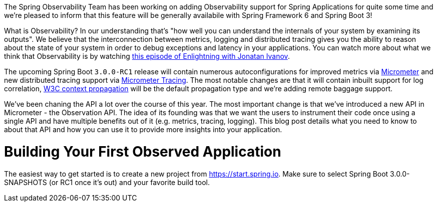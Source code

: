 The Spring Observability Team has been working on adding Observability support for Spring Applications for quite some time and we're pleased to inform that this feature will be generally availabile with Spring Framework 6 and Spring Boot 3!

What is Observability? In our understanding that's "how well you can understand the internals of your system by examining its outputs". We believe that the interconnection between metrics, logging and distributed tracing gives you the ability to reason about the state of your system in order to debug exceptions and latency in your applications. You can watch more about what we think that Observability is by watching https://tanzu.vmware.com/developer/tv/enlightning/10/[this episode of Enlightning with Jonatan Ivanov].

The upcoming Spring Boot `3.0.0-RC1` release will contain numerous autoconfigurations for improved metrics via https://micrometer.io/docs[Micrometer] and new distributed tracing support via https://micrometer.io/docs/tracing[Micrometer Tracing]. The most notable changes are that it will contain inbuilt support for log correlation, https://www.w3.org/TR/trace-context/[W3C context propagation] will be the default propagation type and we're adding remote baggage support.

We've been chaning the API a lot over the course of this year. The most important change is that we've introduced a new API in Micrometer - the Observation API. The idea of its founding was that we want the users to instrument their code once using a single API and have multiple benefits out of it (e.g. metrics, tracing, logging). This blog post details what you need to know to about that API and how you can use it to provide more insights into your application.

# Building Your First Observed Application

The easiest way to get started is to create a new project from https://start.spring.io. Make sure to select Spring Boot 3.0.0-SNAPSHOTS (or RC1 once it's out) and your favorite build tool.
